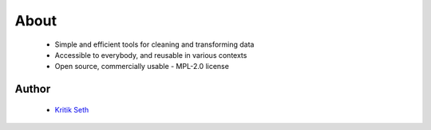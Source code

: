 About
=====

 * Simple and efficient tools for cleaning and transforming data
 * Accessible to everybody, and reusable in various contexts
 * Open source, commercially usable - MPL-2.0 license

Author
------
 * `Kritik Seth <https://kritikseth.github.io>`_